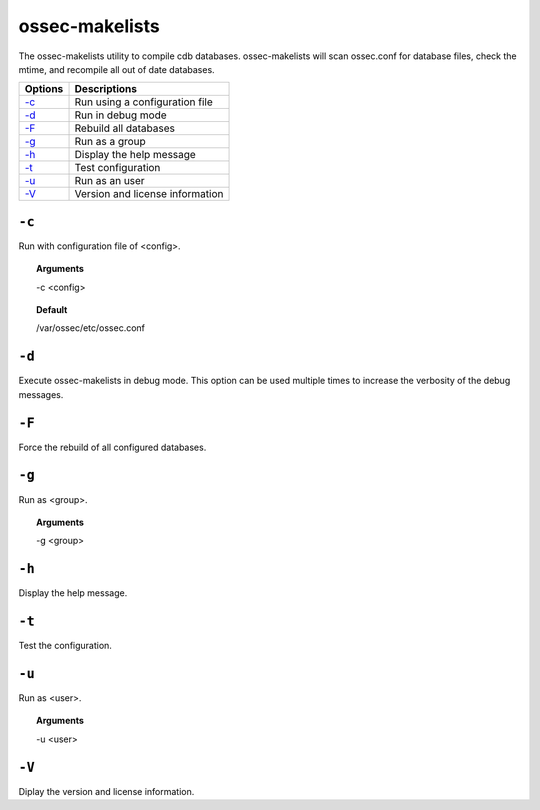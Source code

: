 
.. _ossec-makelists:

ossec-makelists
===============

The ossec-makelists utility to compile cdb databases.
ossec-makelists will scan ossec.conf for database files, check the mtime, and recompile all out of date databases.



+-------------------------+---------------------------------+
| Options                 | Descriptions                    |
+=========================+=================================+
| `-c`_                   | Run using a configuration file  |
+-------------------------+---------------------------------+
| `-d`_                   | Run in debug mode               |
+-------------------------+---------------------------------+
| `-F`_                   | Rebuild all databases           |
+-------------------------+---------------------------------+
| `-g`_                   | Run as a group                  |
+-------------------------+---------------------------------+
| `-h`_                   | Display the help message        |
+-------------------------+---------------------------------+
| `-t`_                   | Test configuration              |
+-------------------------+---------------------------------+
| `-u`_                   | Run as an user                  |
+-------------------------+---------------------------------+
| `-V`_                   | Version and license information |
+-------------------------+---------------------------------+


``-c``
------

Run with configuration file of <config>.

.. topic:: Arguments

  -c <config>

.. topic:: Default

  /var/ossec/etc/ossec.conf


``-d``
------

Execute ossec-makelists in debug mode. This option can be used multiple times to increase the verbosity of the debug messages.

``-F``
------

Force the rebuild of all configured databases.

``-g``
------

Run as <group>.

.. topic:: Arguments

  -g <group>


``-h``
------

Display the help message.

``-t``
------

Test the configuration.

``-u``
------

Run as <user>.

.. topic:: Arguments

  -u <user>


``-V``
------

Diplay the version and license information.
